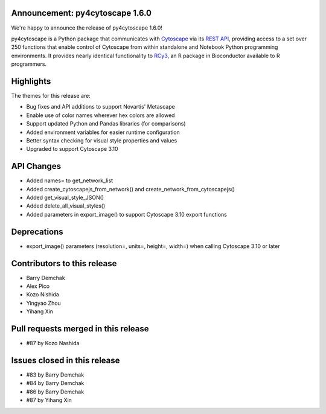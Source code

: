 Announcement: py4cytoscape 1.6.0
---------------------------------

We're happy to announce the release of py4cytoscape 1.6.0!

py4cytoscape is a Python package that communicates with `Cytoscape <https://cytoscape.org>`_
via its `REST API <https://pubmed.ncbi.nlm.nih.gov/31477170/>`_, providing access to a set over 250 functions that
enable control of Cytoscape from within standalone and Notebook Python programming environments. It provides
nearly identical functionality to `RCy3 <https://www.ncbi.nlm.nih.gov/pmc/articles/PMC6880260/>`_, an R package in
Bioconductor available to R programmers.








Highlights
----------

The themes for this release are:

* Bug fixes and API additions to support Novartis' Metascape
* Enable use of color names wherever hex colors are allowed
* Support updated Python and Pandas libraries (for comparisons)
* Added environment variables for easier runtime configuration
* Better syntax checking for visual style properties and values
* Upgraded to support Cytoscape 3.10


API Changes
-----------

* Added names= to get_network_list
* Added create_cytoscapejs_from_network() and create_network_from_cytoscapejs()
* Added get_visual_style_JSON()
* Added delete_all_visual_styles()
* Added parameters in export_image() to support Cytoscape 3.10 export functions

Deprecations
------------

* export_image() parameters (resolution=, units=, height=, width=) when calling Cytoscape 3.10 or later

Contributors to this release
----------------------------

- Barry Demchak
- Alex Pico
- Kozo Nishida
- Yingyao Zhou
- Yihang Xin


Pull requests merged in this release
------------------------------------

- #87 by Kozo Nashida


Issues closed in this release
------------------------------------

- #83 by Barry Demchak
- #84 by Barry Demchak
- #86 by Barry Demchak
- #87 by Yihang Xin


